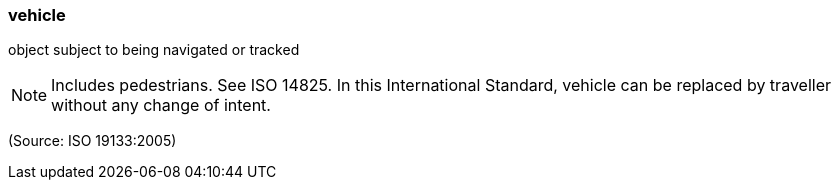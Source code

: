 === vehicle

object subject to being navigated or tracked

NOTE: Includes pedestrians. See ISO 14825. In this International Standard, vehicle can be replaced by traveller without any change of intent.

(Source: ISO 19133:2005)

